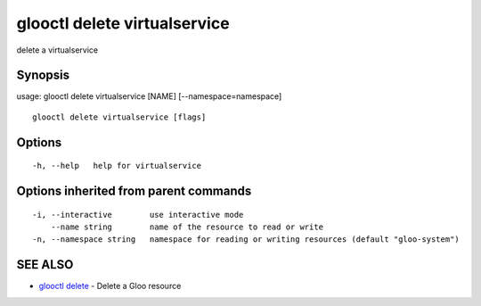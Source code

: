 .. _glooctl_delete_virtualservice:

glooctl delete virtualservice
-----------------------------

delete a virtualservice

Synopsis
~~~~~~~~


usage: glooctl delete virtualservice [NAME] [--namespace=namespace]

::

  glooctl delete virtualservice [flags]

Options
~~~~~~~

::

  -h, --help   help for virtualservice

Options inherited from parent commands
~~~~~~~~~~~~~~~~~~~~~~~~~~~~~~~~~~~~~~

::

  -i, --interactive        use interactive mode
      --name string        name of the resource to read or write
  -n, --namespace string   namespace for reading or writing resources (default "gloo-system")

SEE ALSO
~~~~~~~~

* `glooctl delete <glooctl_delete.rst>`_ 	 - Delete a Gloo resource

